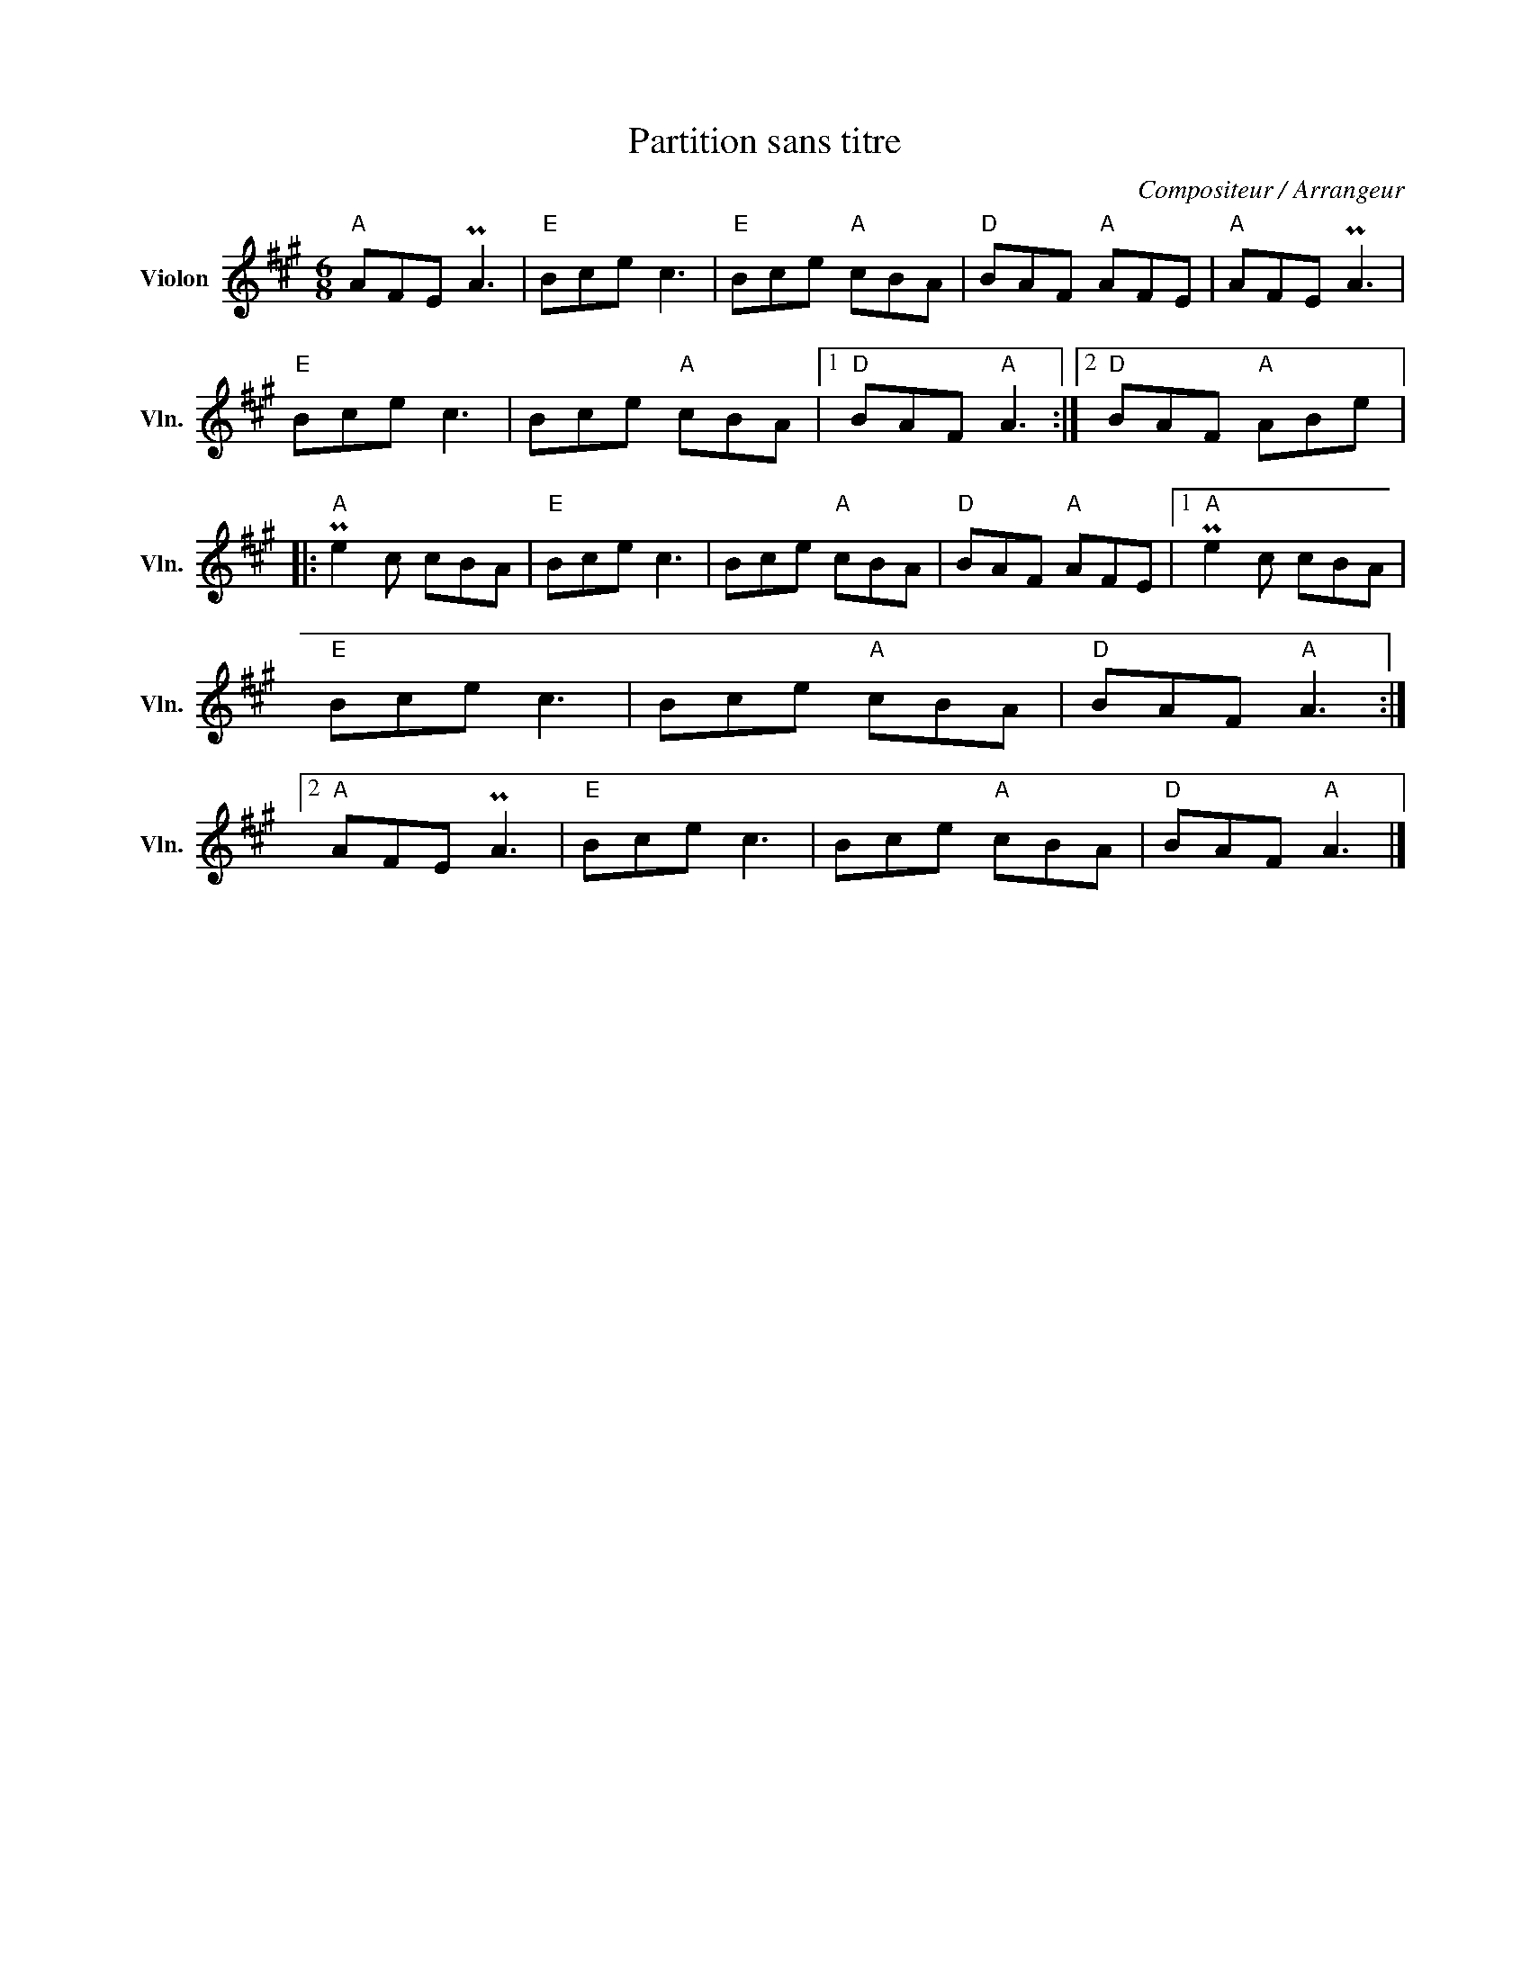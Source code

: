 X:1
T:Partition sans titre
C:Compositeur / Arrangeur
L:1/8
M:6/8
I:linebreak $
K:A
V:1 treble nm="Violon" snm="Vln."
V:1
"A" AFE PA3 |"E" Bce c3 |"E" Bce"A" cBA |"D" BAF"A" AFE |"A" AFE PA3 |"E" Bce c3 | Bce"A" cBA |1 %7
"D" BAF"A" A3 :|2"D" BAF"A" ABe |:"A" Pe2 c cBA |"E" Bce c3 | Bce"A" cBA |"D" BAF"A" AFE |1 %13
"A" Pe2 c cBA |"E" Bce c3 | Bce"A" cBA |"D" BAF"A" A3 :|2"A" AFE PA3 |"E" Bce c3 | Bce"A" cBA | %20
"D" BAF"A" A3 |] %21
